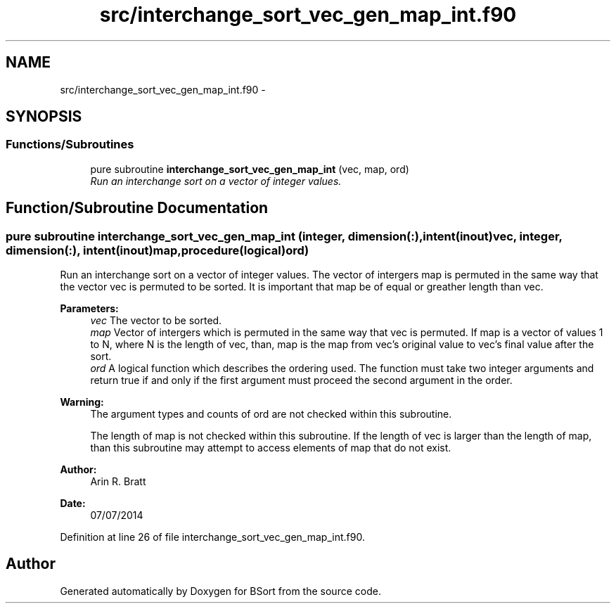 .TH "src/interchange_sort_vec_gen_map_int.f90" 3 "Mon Jul 7 2014" "Version 1.0" "BSort" \" -*- nroff -*-
.ad l
.nh
.SH NAME
src/interchange_sort_vec_gen_map_int.f90 \- 
.SH SYNOPSIS
.br
.PP
.SS "Functions/Subroutines"

.in +1c
.ti -1c
.RI "pure subroutine \fBinterchange_sort_vec_gen_map_int\fP (vec, map, ord)"
.br
.RI "\fIRun an interchange sort on a vector of integer values\&. \fP"
.in -1c
.SH "Function/Subroutine Documentation"
.PP 
.SS "pure subroutine interchange_sort_vec_gen_map_int (integer, dimension(:), intent(inout)vec, integer, dimension(:), intent(inout)map, procedure(logical)ord)"
Run an interchange sort on a vector of integer values\&. The vector of intergers map is permuted in the same way that the vector vec is permuted to be sorted\&. It is important that map be of equal or greather length than vec\&.
.PP
\fBParameters:\fP
.RS 4
\fIvec\fP The vector to be sorted\&.
.br
\fImap\fP Vector of intergers which is permuted in the same way that vec is permuted\&. If map is a vector of values 1 to N, where N is the length of vec, than, map is the map from vec's original value to vec's final value after the sort\&.
.br
\fIord\fP A logical function which describes the ordering used\&. The function must take two integer arguments and return true if and only if the first argument must proceed the second argument in the order\&.
.RE
.PP
\fBWarning:\fP
.RS 4
The argument types and counts of ord are not checked within this subroutine\&.
.PP
The length of map is not checked within this subroutine\&. If the length of vec is larger than the length of map, than this subroutine may attempt to access elements of map that do not exist\&.
.RE
.PP
\fBAuthor:\fP
.RS 4
Arin R\&. Bratt 
.RE
.PP
\fBDate:\fP
.RS 4
07/07/2014 
.RE
.PP

.PP
Definition at line 26 of file interchange_sort_vec_gen_map_int\&.f90\&.
.SH "Author"
.PP 
Generated automatically by Doxygen for BSort from the source code\&.
